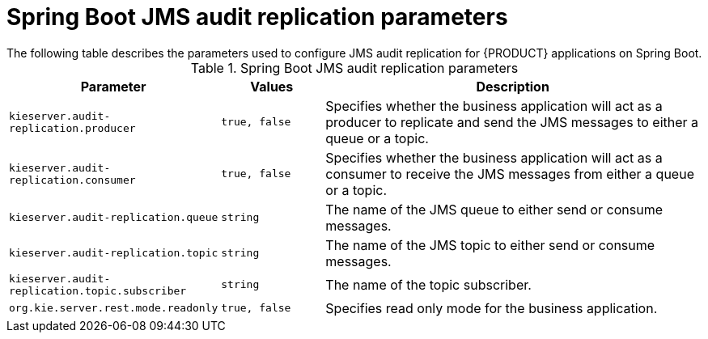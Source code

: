 [id='audit-replication-parameters-ref_{context}']
= Spring Boot JMS audit replication parameters
The following table describes the parameters used to configure JMS audit replication for {PRODUCT} applications on Spring Boot.

.Spring Boot JMS audit replication parameters
[cols="30%,15%,55%", options="header"]
|===
|Parameter
|Values
|Description

|`kieserver.audit-replication.producer`
|`true, false`
|Specifies whether the business application will act as a producer to replicate and send the JMS messages to either a queue or a topic.

|`kieserver.audit-replication.consumer`
|`true, false`
|Specifies whether the business application will act as a consumer to receive the JMS messages from either a queue or a topic.

|`kieserver.audit-replication.queue`
|`string`
|The name of the JMS queue to either send or consume messages.

|`kieserver.audit-replication.topic`
|`string`
| The name of the JMS topic to either send or consume messages.


|`kieserver.audit-replication.topic.subscriber`
|`string`
|The name of the topic subscriber.

|`org.kie.server.rest.mode.readonly`
|`true, false`
|Specifies read only mode for the business application.

|===

